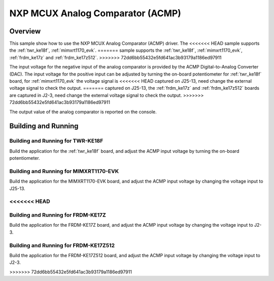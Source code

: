.. _mcux_acmp:

NXP MCUX Analog Comparator (ACMP)
#################################

Overview
********

This sample show how to use the NXP MCUX Analog Comparator (ACMP) driver. The
<<<<<<< HEAD
sample supports the :ref:`twr_ke18f`, :ref:`mimxrt1170_evk`.
=======
sample supports the :ref:`twr_ke18f`, :ref:`mimxrt1170_evk`, :ref:`frdm_ke17z`
and :ref:`frdm_ke17z512`.
>>>>>>> 72dd6bb55432e5fd641ac3b93179a1186ed97911

The input voltage for the negative input of the analog comparator is
provided by the ACMP Digital-to-Analog Converter (DAC). The input voltage for
the positive input can be adjusted by turning the on-board potentiometer for
:ref:`twr_ke18f` board, for :ref:`mimxrt1170_evk` the voltage signal is
<<<<<<< HEAD
captured on J25-13, need change the external voltage signal to check the
output.
=======
captured on J25-13, the :ref:`frdm_ke17z` and :ref:`frdm_ke17z512` boards are
captured in J2-3, need change the external voltage signal to check the output.
>>>>>>> 72dd6bb55432e5fd641ac3b93179a1186ed97911

The output value of the analog comparator is reported on the console.

Building and Running
********************

Building and Running for TWR-KE18F
==================================
Build the application for the :ref:`twr_ke18f` board, and adjust the
ACMP input voltage by turning the on-board potentiometer.

.. zephyr-app-commands::
   :zephyr-app: samples/sensor/mcux_acmp
   :board: twr_ke18f
   :goals: flash
   :compact:

Building and Running for MIMXRT1170-EVK
=======================================
Build the application for the MIMXRT1170-EVK board, and adjust the
ACMP input voltage by changing the voltage input to J25-13.

.. zephyr-app-commands::
   :zephyr-app: samples/sensor/mcux_acmp
   :board: mimxrt1170_evk_cm7
   :goals: flash
   :compact:
<<<<<<< HEAD
=======

Building and Running for FRDM-KE17Z
===================================
Build the application for the FRDM-KE17Z board, and adjust the
ACMP input voltage by changing the voltage input to J2-3.

.. zephyr-app-commands::
   :zephyr-app: samples/sensor/mcux_acmp
   :board: frdm_ke17z
   :goals: flash
   :compact:

Building and Running for FRDM-KE17Z512
======================================
Build the application for the FRDM-KE17Z512 board, and adjust the
ACMP input voltage by changing the voltage input to J2-3.

.. zephyr-app-commands::
   :zephyr-app: samples/sensor/mcux_acmp
   :board: frdm_ke17z512
   :goals: flash
   :compact:
>>>>>>> 72dd6bb55432e5fd641ac3b93179a1186ed97911
